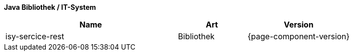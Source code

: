 *Java Bibliothek / IT-System*

[cols="5,2,3",options="header"]
|====
|Name |Art |Version
|isy-sercice-rest |Bibliothek |{page-component-version}
|====
